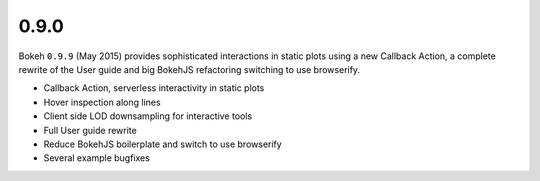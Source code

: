 .. _release-0-9-0:

0.9.0
=====

Bokeh ``0.9.9`` (May 2015) provides sophisticated interactions in static plots
using a new Callback Action, a complete rewrite of the User guide and big
BokehJS refactoring switching to use browserify.

* Callback Action, serverless interactivity in static plots
* Hover inspection along lines
* Client side LOD downsampling for interactive tools
* Full User guide rewrite
* Reduce BokehJS boilerplate and switch to use browserify
* Several example bugfixes
